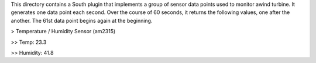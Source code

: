 This directory contains a South plugin that implements a group of sensor data points used to monitor awind turbine. It generates one data point each second. Over the course of 60 seconds, it returns the following values, one after the another. The 61st data point begins again at the beginning.

> Temperature / Humidity Sensor (am2315) 

>> Temp: 23.3

>> Humidity: 41.8
